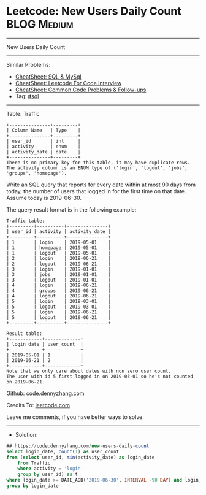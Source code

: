 * Leetcode: New Users Daily Count                                :BLOG:Medium:
#+STARTUP: showeverything
#+OPTIONS: toc:nil \n:t ^:nil creator:nil d:nil
:PROPERTIES:
:type:     sql
:END:
---------------------------------------------------------------------
New Users Daily Count
---------------------------------------------------------------------
#+BEGIN_HTML
<a href="https://github.com/dennyzhang/code.dennyzhang.com/tree/master/problems/new-users-daily-count"><img align="right" width="200" height="183" src="https://www.dennyzhang.com/wp-content/uploads/denny/watermark/github.png" /></a>
#+END_HTML
Similar Problems:
- [[https://cheatsheet.dennyzhang.com/cheatsheet-mysql-A4][CheatSheet: SQL & MySql]]
- [[https://cheatsheet.dennyzhang.com/cheatsheet-leetcode-A4][CheatSheet: Leetcode For Code Interview]]
- [[https://cheatsheet.dennyzhang.com/cheatsheet-followup-A4][CheatSheet: Common Code Problems & Follow-ups]]
- Tag: [[https://code.dennyzhang.com/review-sql][#sql]]
---------------------------------------------------------------------

Table: Traffic
#+BEGIN_EXAMPLE
+---------------+---------+
| Column Name   | Type    |
+---------------+---------+
| user_id       | int     |
| activity      | enum    |
| activity_date | date    |
+---------------+---------+
There is no primary key for this table, it may have duplicate rows.
The activity column is an ENUM type of ('login', 'logout', 'jobs', 'groups', 'homepage').
#+END_EXAMPLE
 
Write an SQL query that reports for every date within at most 90 days from today, the number of users that logged in for the first time on that date. Assume today is 2019-06-30.

The query result format is in the following example:
#+BEGIN_EXAMPLE
Traffic table:
+---------+----------+---------------+
| user_id | activity | activity_date |
+---------+----------+---------------+
| 1       | login    | 2019-05-01    |
| 1       | homepage | 2019-05-01    |
| 1       | logout   | 2019-05-01    |
| 2       | login    | 2019-06-21    |
| 2       | logout   | 2019-06-21    |
| 3       | login    | 2019-01-01    |
| 3       | jobs     | 2019-01-01    |
| 3       | logout   | 2019-01-01    |
| 4       | login    | 2019-06-21    |
| 4       | groups   | 2019-06-21    |
| 4       | logout   | 2019-06-21    |
| 5       | login    | 2019-03-01    |
| 5       | logout   | 2019-03-01    |
| 5       | login    | 2019-06-21    |
| 5       | logout   | 2019-06-21    |
+---------+----------+---------------+

Result table:
+------------+-------------+
| login_date | user_count  |
+------------+-------------+
| 2019-05-01 | 1           |
| 2019-06-21 | 2           |
+------------+-------------+
Note that we only care about dates with non zero user count.
The user with id 5 first logged in on 2019-03-01 so he's not counted on 2019-06-21.
#+END_EXAMPLE

Github: [[https://github.com/dennyzhang/code.dennyzhang.com/tree/master/problems/new-users-daily-count][code.dennyzhang.com]]

Credits To: [[https://leetcode.com/problems/new-users-daily-count/description/][leetcode.com]]

Leave me comments, if you have better ways to solve.
---------------------------------------------------------------------
- Solution:

#+BEGIN_SRC sql
## https://code.dennyzhang.com/new-users-daily-count
select login_date, count(1) as user_count
from (select user_id, min(activity_date) as login_date
    from Traffic
    where activity = 'login'
    group by user_id) as t
where login_date >= DATE_ADD('2019-06-30', INTERVAL -90 DAY) and login_date <= '2019-06-30'
group by login_date
#+END_SRC

#+BEGIN_HTML
<div style="overflow: hidden;">
<div style="float: left; padding: 5px"> <a href="https://www.linkedin.com/in/dennyzhang001"><img src="https://www.dennyzhang.com/wp-content/uploads/sns/linkedin.png" alt="linkedin" /></a></div>
<div style="float: left; padding: 5px"><a href="https://github.com/dennyzhang"><img src="https://www.dennyzhang.com/wp-content/uploads/sns/github.png" alt="github" /></a></div>
<div style="float: left; padding: 5px"><a href="https://www.dennyzhang.com/slack" target="_blank" rel="nofollow"><img src="https://www.dennyzhang.com/wp-content/uploads/sns/slack.png" alt="slack"/></a></div>
</div>
#+END_HTML
